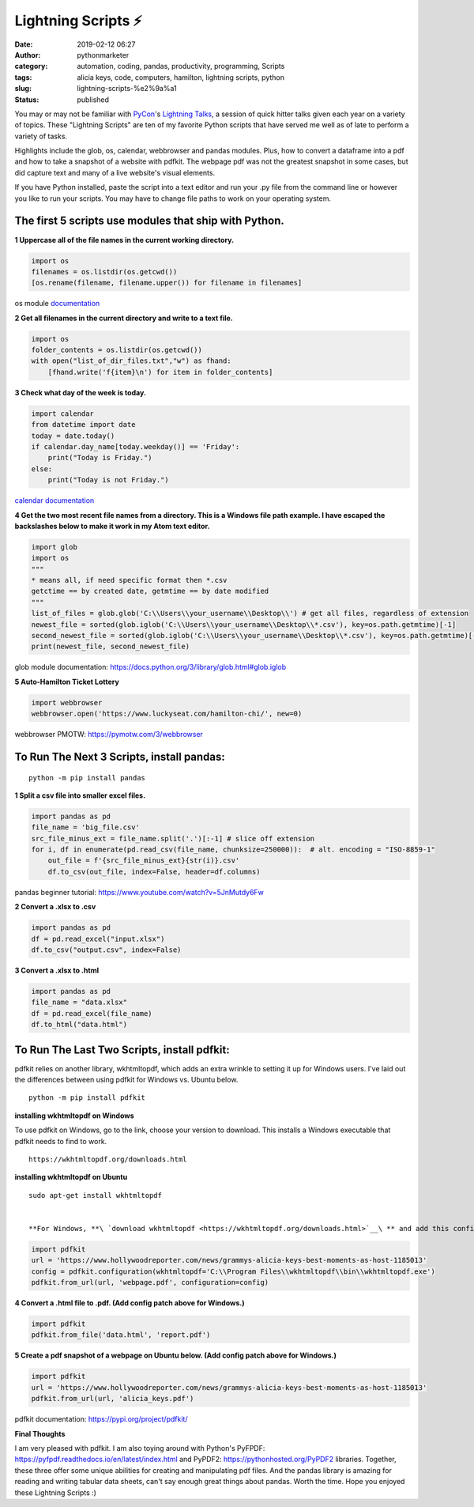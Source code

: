 Lightning Scripts ⚡
####################
:date: 2019-02-12 06:27
:author: pythonmarketer
:category: automation, coding, pandas, productivity, programming, Scripts
:tags: alicia keys, code, computers, hamilton, lightning scripts, python
:slug: lightning-scripts-%e2%9a%a1
:status: published

You may or may not be familiar with `PyCon <https://www.youtube.com/channel/UCsX05-2sVSH7Nx3zuk3NYuQ>`__'s `Lightning Talks <https://pyvideo.org/pycon-us-2010/pycon-2010--plenary--saturday-evening-lightning-t.html>`__, a session of quick hitter talks given each year on a variety of topics. These "Lightning Scripts" are ten of my favorite Python scripts that have served me well as of late to perform a variety of tasks.

Highlights include the glob, os, calendar, webbrowser and pandas modules. Plus, how to convert a dataframe into a pdf and how to take a snapshot of a website with pdfkit. The webpage pdf was not the greatest snapshot in some cases, but did capture text and many of a live website's visual elements.

If you have Python installed, paste the script into a text editor and run your .py file from the command line or however you like to run your scripts. You may have to change file paths to work on your operating system.

The first 5 scripts use modules that ship with Python.
------------------------------------------------------

**1 Uppercase all of the file names in the current working directory.**

.. code-block:: python

   import os
   filenames = os.listdir(os.getcwd())
   [os.rename(filename, filename.upper()) for filename in filenames]

os module `documentation <https://docs.python.org/3/library/os.html#os.rename>`__

**2 Get all filenames in the current directory and write to a text file.**

.. code-block:: python

   import os
   folder_contents = os.listdir(os.getcwd())
   with open("list_of_dir_files.txt","w") as fhand:
       [fhand.write('f{item}\n') for item in folder_contents]

**3 Check what day of the week is today.**

.. code-block:: python

   import calendar
   from datetime import date
   today = date.today() 
   if calendar.day_name[today.weekday()] == 'Friday': 
       print("Today is Friday.") 
   else: 
       print("Today is not Friday.")

`calendar documentation <https://docs.python.org/3/library/calendar.html>`__

**4 Get the two most recent file names from a directory. This is a Windows file path example. I have escaped the backslashes below to make it work in my Atom text editor.**

.. code-block:: python

   import glob
   import os
   """
   * means all, if need specific format then *.csv
   getctime == by created date, getmtime == by date modified
   """
   list_of_files = glob.glob('C:\\Users\\your_username\\Desktop\\') # get all files, regardless of extension 
   newest_file = sorted(glob.iglob('C:\\Users\\your_username\\Desktop\\*.csv'), key=os.path.getmtime)[-1]
   second_newest_file = sorted(glob.iglob('C:\\Users\\your_username\\Desktop\\*.csv'), key=os.path.getmtime)[-2] 
   print(newest_file, second_newest_file)

glob module documentation: https://docs.python.org/3/library/glob.html#glob.iglob

**5  Auto-Hamilton Ticket Lottery**

.. code-block:: python

      import webbrowser
      webbrowser.open('https://www.luckyseat.com/hamilton-chi/', new=0)

webbrowser PMOTW: https://pymotw.com/3/webbrowser

To Run The Next 3 Scripts, install pandas:
------------------------------------------
::

   python -m pip install pandas

**1 Split a csv file into smaller excel files.**

.. code-block:: python

   import pandas as pd
   file_name = 'big_file.csv'
   src_file_minus_ext = file_name.split('.')[:-1] # slice off extension
   for i, df in enumerate(pd.read_csv(file_name, chunksize=250000)):  # alt. encoding = "ISO-8859-1"
       out_file = f'{src_file_minus_ext}{str(i)}.csv'
       df.to_csv(out_file, index=False, header=df.columns)

pandas beginner tutorial: https://www.youtube.com/watch?v=5JnMutdy6Fw

**2 Convert a .xlsx to .csv**

.. code-block:: python

   import pandas as pd
   df = pd.read_excel("input.xlsx")
   df.to_csv("output.csv", index=False)

**3 Convert a .xlsx to .html**

.. code-block:: python

   import pandas as pd
   file_name = "data.xlsx"
   df = pd.read_excel(file_name)
   df.to_html("data.html")

To Run The Last Two Scripts, install pdfkit:
--------------------------------------------

pdfkit relies on another library, wkhtmltopdf, which adds an extra wrinkle to setting it up for Windows users. I've laid out the differences between using pdfkit for Windows vs. Ubuntu below.

::

   python -m pip install pdfkit

**installing wkhtmltopdf on Windows**

To use pdfkit on Windows, go to the link, choose your version to download. This installs a Windows executable that pdfkit needs to find to work.

::

   https://wkhtmltopdf.org/downloads.html

**installing wkhtmltopdf on Ubuntu**

::

   sudo apt-get install wkhtmltopdf


   **For Windows, **\ `download wkhtmltopdf <https://wkhtmltopdf.org/downloads.html>`__\ ** and add this config patch for pdfkit:**

.. code-block:: python

   import pdfkit
   url = 'https://www.hollywoodreporter.com/news/grammys-alicia-keys-best-moments-as-host-1185013'
   config = pdfkit.configuration(wkhtmltopdf='C:\\Program Files\\wkhtmltopdf\\bin\\wkhtmltopdf.exe')
   pdfkit.from_url(url, 'webpage.pdf', configuration=config)

**4 Convert a .html file to .pdf. (Add config patch above for Windows.)**

.. code-block:: python

   import pdfkit
   pdfkit.from_file('data.html', 'report.pdf')

**5 Create a pdf snapshot of a webpage on Ubuntu below. (Add config patch above for Windows.)**

.. code-block:: python

   import pdfkit
   url = 'https://www.hollywoodreporter.com/news/grammys-alicia-keys-best-moments-as-host-1185013'
   pdfkit.from_url(url, 'alicia_keys.pdf')

pdfkit documentation: https://pypi.org/project/pdfkit/


**Final Thoughts**

I am very pleased with pdfkit. I am also toying around with Python's PyFPDF: https://pyfpdf.readthedocs.io/en/latest/index.html and PyPDF2: https://pythonhosted.org/PyPDF2 libraries. Together, these three offer some unique abilities for creating and manipulating pdf files. And the pandas library is amazing for reading and writing tabular data sheets, can't say enough great things about pandas. Worth the time. Hope you enjoyed these Lightning Scripts :)

